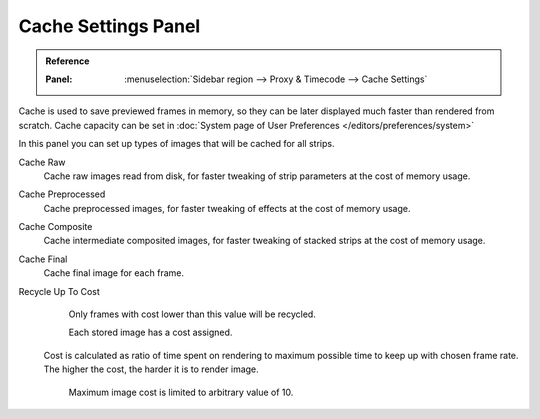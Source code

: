 ********************
Cache Settings Panel
********************

.. admonition:: Reference
   :class: refbox

   :Panel:     :menuselection:`Sidebar region --> Proxy & Timecode --> Cache Settings`


Cache is used to save previewed frames in memory,
so they can be later displayed much faster than rendered from scratch.
Cache capacity can be set in :doc:`System page of User Preferences </editors/preferences/system>`

In this panel you can set up types of images that will be cached for all strips.


Cache Raw
	Cache raw images read from disk, for faster tweaking of strip parameters at the cost of memory usage.
Cache Preprocessed
	Cache preprocessed images, for faster tweaking of effects at the cost of memory usage.
Cache Composite
	Cache intermediate composited images, for faster tweaking of stacked strips at the cost of memory usage.
Cache Final
	Cache final image for each frame.
Recycle Up To Cost
	Only frames with cost lower than this value will be recycled.

	Each stored image has a cost assigned.
   Cost is calculated as ratio of time spent on rendering to maximum possible time to keep up with chosen frame rate.
   The higher the cost, the harder it is to render image.

	Maximum image cost is limited to arbitrary value of 10.
